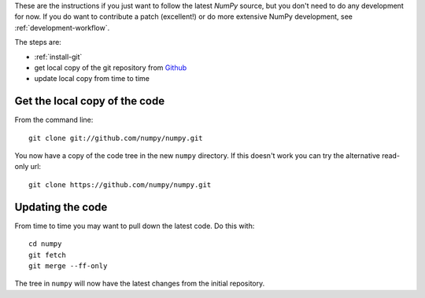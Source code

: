 .. _following-latest:

These are the instructions if you just want to follow the latest
*NumPy* source, but you don't need to do any development for now.
If you do want to contribute a patch (excellent!) or do more extensive
NumPy development, see :ref:`development-workflow`.

The steps are:

* :ref:`install-git`
* get local copy of the git repository from Github_
* update local copy from time to time

Get the local copy of the code
==============================

From the command line::

   git clone git://github.com/numpy/numpy.git

You now have a copy of the code tree in the new ``numpy`` directory.
If this doesn't work you can try the alternative read-only url::

   git clone https://github.com/numpy/numpy.git

Updating the code
=================

From time to time you may want to pull down the latest code.  Do this with::

   cd numpy
   git fetch
   git merge --ff-only

The tree in ``numpy`` will now have the latest changes from the initial
repository.

.. _Github: https://github.com/numpy

